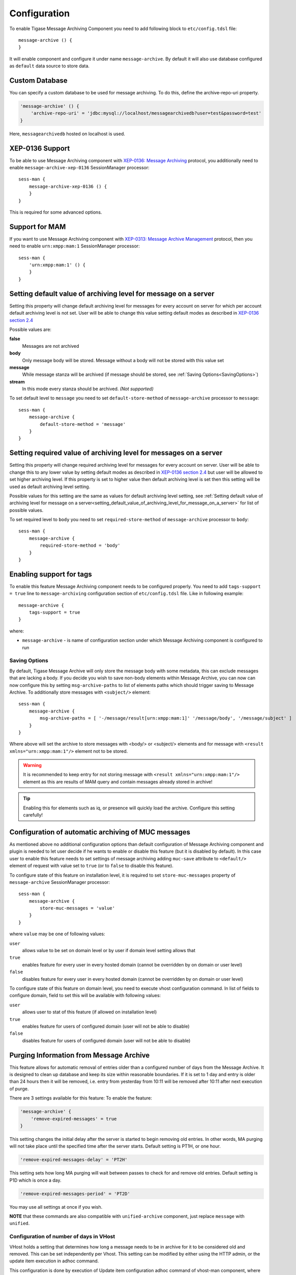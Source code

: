 Configuration
===============

To enable Tigase Message Archiving Component you need to add following block to ``etc/config.tdsl`` file:

::

   message-archive () {
   }

It will enable component and configure it under name ``message-archive``. By default it will also use database configured as ``default`` data source to store data.

Custom Database
---------------------------

You can specify a custom database to be used for message archiving. To do this, define the archive-repo-uri property.

.. code:: text

   'message-archive' () {
       'archive-repo-uri' = 'jdbc:mysql://localhost/messagearchivedb?user=test&password=test'
   }

Here, ``messagearchivedb`` hosted on localhost is used.

XEP-0136 Support
------------------

To be able to use Message Archiving component with `XEP-0136: Message Archiving <http://xmpp.org/extensions/xep-0136.html:>`__ protocol, you additionally need to enable ``message-archive-xep-0136`` SessionManager processor:

::

   sess-man {
       message-archive-xep-0136 () {
       }
   }

This is required for some advanced options.

.. _Support_for_MAM:

Support for MAM
--------------------

If you want to use Message Archiving component with `XEP-0313: Message Archive Management <http://xmpp.org/extensions/xep-0313.html:>`__ protocol, then you need to enable ``urn:xmpp:mam:1`` SessionManager processor:

::

   sess-man {
       'urn:xmpp:mam:1' () {
       }
   }

.. _setting_default_value_of_archiving_level_for_message_on_a_server:

Setting default value of archiving level for message on a server
-----------------------------------------------------------------

Setting this property will change default archiving level for messages for every account on server for which per account default archiving level is not set. User will be able to change this value setting default modes as described in `XEP-0136 section 2.4 <http://xmpp.org/extensions/xep-0136.html#pref-default>`__

Possible values are:

**false**
   Messages are not archived

**body**
   Only message body will be stored. Message without a body will not be stored with this value set

**message**
   While message stanza will be archived (if message should be stored, see :ref:`Saving Options<SavingOptions>`)

**stream**
   In this mode every stanza should be archived. *(Not supported)*

To set default level to ``message`` you need to set ``default-store-method`` of ``message-archive`` processor to ``message``:

::

   sess-man {
       message-archive {
           default-store-method = 'message'
       }
   }


Setting required value of archiving level for messages on a server
--------------------------------------------------------------------------

Setting this property will change required archiving level for messages for every account on server. User will be able to change this to any lower value by setting default modes as described in `XEP-0136 section 2.4 <http://xmpp.org/extensions/xep-0136.html#pref-default>`__ but user will be allowed to set higher archiving level. If this property is set to higher value then default archiving level is set then this setting will be used as default archiving level setting.

Possible values for this setting are the same as values for default archiving level setting, see :ref:`Setting default value of archiving level for message on a server<setting_default_value_of_archiving_level_for_message_on_a_server>` for list of possible values.

To set required level to ``body`` you need to set ``required-store-method`` of ``message-archive`` processor to ``body``:

::

   sess-man {
       message-archive {
           required-store-method = 'body'
       }
   }

.. _Enabling_support_for_tags:

Enabling support for tags
--------------------------

To enable this feature Message Archiving component needs to be configured properly. You need to add ``tags-support = true`` line to ``message-archiving`` configuration section of ``etc/config.tdsl`` file. Like in following example:

::

   message-archive {
       tags-support = true
   }

where:

-  ``message-archive`` - is name of configuration section under which Message Archiving component is configured to run

.. _SavingOptions:

Saving Options
^^^^^^^^^^^^^^^^^

By default, Tigase Message Archive will only store the message body with some metadata, this can exclude messages that are lacking a body. If you decide you wish to save non-body elements within Message Archive, you can now can now configure this by setting ``msg-archive-paths`` to list of elements paths which should trigger saving to Message Archive. To additionally store messages with ``<subject/>`` element:

::

   sess-man {
       message-archive {
           msg-archive-paths = [ '-/message/result[urn:xmpp:mam:1]' '/message/body', '/message/subject' ]
       }
   }

Where above will set the archive to store messages with <body/> or <subject/> elements and for message with ``<result xmlns="urn:xmpp:mam:1"/>`` element not to be stored.

.. Warning::

    It is recommended to keep entry for not storing message with ``<result xmlns="urn:xmpp:mam:1"/>`` element as this are results of MAM query and contain messages already stored in archive!

.. Tip::

   Enabling this for elements such as iq, or presence will quickly load the archive. Configure this setting carefully!

.. _Configuration_of_automatic archiving of MUC messages:

Configuration of automatic archiving of MUC messages
------------------------------------------------------

As mentioned above no additional configuration options than default configuration of Message Archiving component and plugin is needed to let user decide if he wants to enable or disable this feature (but it is disabled by default). In this case user to enable this feature needs to set settings of message archiving adding ``muc-save`` attribute to ``<default/>`` element of request with value set to ``true`` (or to ``false`` to disable this feature).

To configure state of this feature on installation level, it is required to set ``store-muc-messages`` property of ``message-archive`` SessionManager processor:

::

   sess-man {
       message-archive {
           store-muc-messages = 'value'
       }
   }

where ``value`` may be one of following values:

``user``
   allows value to be set on domain level or by user if domain level setting allows that

``true``
   enables feature for every user in every hosted domain (cannot be overridden by on domain or user level)

``false``
   disables feature for every user in every hosted domain (cannot be overridden by on domain or user level)

To configure state of this feature on domain level, you need to execute vhost configuration command. In list of fields to configure domain, field to set this will be available with following values:

``user``
   allows user to stat of this feature (if allowed on installation level)

``true``
   enables feature for users of configured domain (user will not be able to disable)

``false``
   disables feature for users of configured domain (user will not be able to disable)


Purging Information from Message Archive
-----------------------------------------

This feature allows for automatic removal of entries older than a configured number of days from the Message Archive. It is designed to clean up database and keep its size within reasonable boundaries. If it is set to 1 day and entry is older than 24 hours then it will be removed, i.e. entry from yesterday from 10:11 will be removed after 10:11 after next execution of purge.

There are 3 settings available for this feature: To enable the feature:

.. code:: text

   'message-archive' {
       'remove-expired-messages' = true
   }

This setting changes the initial delay after the server is started to begin removing old entries. In other words, MA purging will not take place until the specified time after the server starts. Default setting is PT1H, or one hour.

.. code:: text

       'remove-expired-messages-delay' = 'PT2H'

This setting sets how long MA purging will wait between passes to check for and remove old entries. Default setting is P1D which is once a day.

.. code:: text

       'remove-expired-messages-period' = 'PT2D'

You may use all settings at once if you wish.

**NOTE** that these commands are also compatible with ``unified-archive`` component, just replace ``message`` with ``unified``.


Configuration of number of days in VHost
^^^^^^^^^^^^^^^^^^^^^^^^^^^^^^^^^^^^^^^^^^^

VHost holds a setting that determines how long a message needs to be in archive for it to be considered old and removed. This can be set independently per Vhost. This setting can be modified by either using the HTTP admin, or the update item execution in adhoc command.

This configuration is done by execution of Update item configuration adhoc command of vhost-man component, where you should select domain for which messages should be removed and then in field XEP-0136 - retention type select value Number of days and in field XEP-0136 - retention period (in days) enter number of days after which events should be removed from MA.

In adhoc select domain for which messages should be removed and then in field XEP-0136 - retention type select value Number of days and in field XEP-0136 - retention period (in days) enter number of days after which events should be removed from MA.

In HTTP UI select Other, then Update Item Configuration (Vhost-man), select the domain, and from there you can set XEP-0136 retention type, and set number of days at XEP-0136 retention period (in days).

.. _Using_seperate_store_fora_archived_messages:

Using separate store for archived messages
-----------------------------------------------

It is possible to use separate store for archived messages, to do so you need to configure new ``DataSource`` in ``dataSource`` section. Here we will use ``message-archive-store`` as a name of a data source. Additionally you need to pass name of newly configured data source to ``dataSourceName`` property of ``default`` repository of Message Archiving component.

Example:

::

   dataSource {
       message-archive-store () {
           uri = 'jdbc:postgresql://server/message-archive-database'
       }
   }

   message-archive {
       repositoryPool {
           default () {
               dataSourceName = 'message-archive-store'
           }
       }
   }

It is also possible to configure separate store for particular domain, i.e. ``example.com``. Here we will configure data source with name ``example.com`` and use it to store data for archive:

::

   dataSource {
       'example.com' () {
           uri = 'jdbc:postgresql://server/example-database'
       }
   }

   message-archive {
       repositoryPool {
           'example.com' () {
             # we may not set dataSourceName as it matches name of domain
           }
       }
   }

.. Note::

   With this configuration messages for other domains than ``example.com`` will be stored in default data source.

Setting Pool Sizes
-------------------

There are a high number of prepared statements which are used to process and archive messages as they go through the server, and you may experience an increase in resource use with the archive turned on. It is recommended to decrease the repository connection pool to help balance server load from this component using the `Pool Size <dataRepoPoolSize>`__ property:

.. code:: text

   'message-archive' (class: tigase.archive.MessageArchiveComponent) {
       'archive-repo-uri' = 'jdbc:mysql://localhost/messagearchivedb?user=test&password=test'
       'pool-size' = 15
   }

Message Tagging Support
-----------------------------

Tigase now is able to support querying message archives based on tags created for the query. Currently, Tigase can support the following tags to help search through message archives: - ``hashtag`` Words prefixed by a hash (#) are stored with a prefix and used as a tag, for example #Tigase - ``mention`` Words prefixed by an at (@) are stored with a prefix and used as a tag, for example @Tigase

**NOTE:** Tags must be written in messages from users, they do not act as wildcards. To search for #Tigase, a message must have #Tigase in the <body> element.

This feature allows users to query and retrieve messages or collections from the archive that only contain one or more tags.

Activating Tagging
^^^^^^^^^^^^^^^^^^^^

To enable this feature, the following line must be in the config.tdsl file (or may be added with Admin or Web UI)

.. code:: text

   'message-archive' (class: tigase.archive.MessageArchiveComponent) {
       'tags-support' = true
   }

Usage
^^^^^^^^^

To execute a request, the tags must be individual children elements of the ``retrieve`` or ``list`` element like the following request:

.. code:: xml

   <query xmlns="http://tigase.org/protocol/archive#query">
       <tag>#People</tag>
       <tag>@User1</tag>
   </query>

You may also specify specific senders, and limit the time and date that you wish to search through to keep the resulting list smaller. That can be accomplished by adding more fields to the retrieve element such as ``'with'``, ``'from’, and ’end'`` . Take a look at the below example:

.. code:: xml

   <iq type="get" id="query2">
       <retrieve xmlns='urn:xmpp:archive'
           with='juliet@capulet.com'
           from='2014-01-01T00:00:00Z'
           end='2014-05-01T00:00:00Z'>
             <query xmlns="http://tigase.org/protocol/archive#query">
                 <tag>#People</tag>
                 <tag>@User1</tag>
             </query>
       </retrieve>
   </iq>

This stanza is requesting to retrieve messages tagged with @User1 and #people from chats with the user juliet@capulet.com between January 1st, 2014 at 00:00 to May 1st, 2014 at 00:00.

**NOTE:** All times are in Zulu or GMT on a 24h clock.

You can add as many tags as you wish, but each one is an **AND** statement; so the more tags you include, the smaller the results.